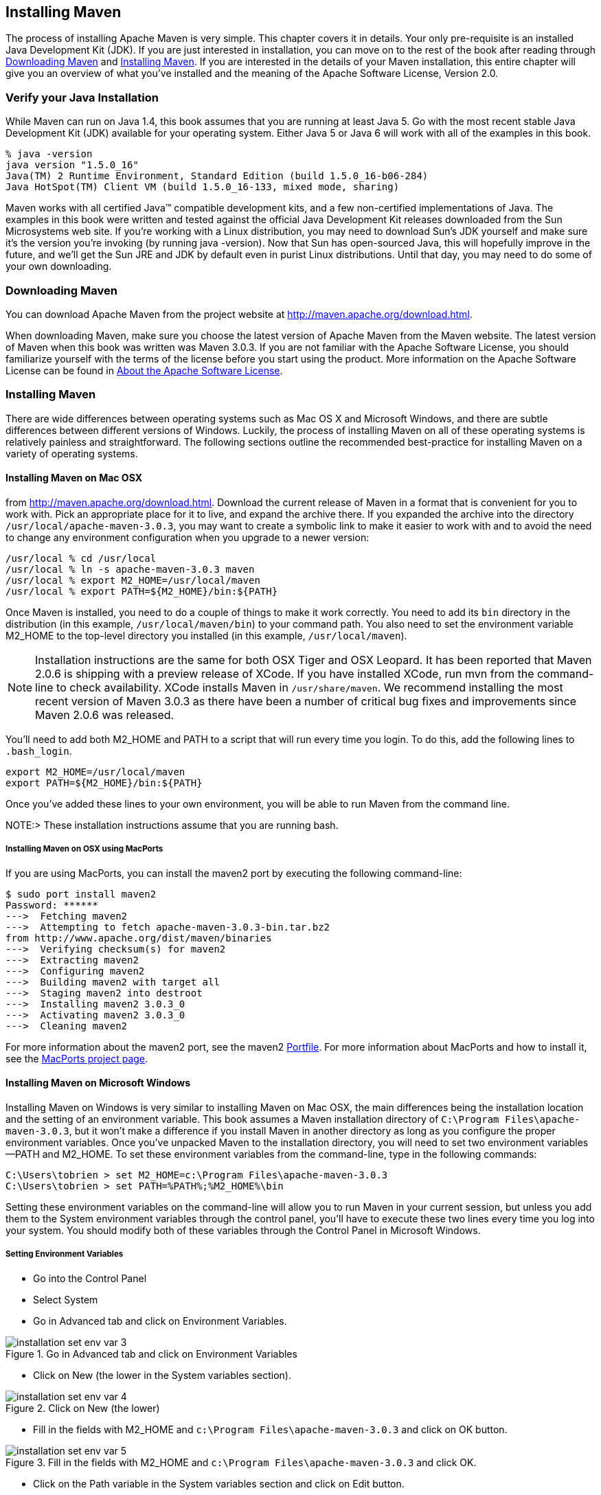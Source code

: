 [[installation]]
== Installing Maven

The process of installing Apache Maven is very simple. This chapter
covers it in details. Your only pre-requisite is an installed Java
Development Kit (JDK). If you are just interested in installation, you
can move on to the rest of the book after reading through
<<installation-sect-maven-download>> and
<<installation-sect-maven-install>>. If you are interested in the
details of your Maven installation, this entire chapter will give you
an overview of what you've installed and the meaning of the Apache
Software License, Version 2.0.

[[installation-sect-java]]
=== Verify your Java Installation

While Maven can run on Java 1.4, this book assumes that you are
running at least Java 5. Go with the most recent stable Java
Development Kit (JDK) available for your operating system. Either Java
5 or Java 6 will work with all of the examples in this book.

----
% java -version
java version "1.5.0_16"
Java(TM) 2 Runtime Environment, Standard Edition (build 1.5.0_16-b06-284)
Java HotSpot(TM) Client VM (build 1.5.0_16-133, mixed mode, sharing)        
----

Maven works with all certified Java(TM) compatible development kits,
and a few non-certified implementations of Java. The examples in this
book were written and tested against the official Java Development Kit
releases downloaded from the Sun Microsystems web site. If you're
working with a Linux distribution, you may need to download Sun's JDK
yourself and make sure it's the version you're invoking (by running
+java -version+). Now that Sun has open-sourced Java, this will
hopefully improve in the future, and we'll get the Sun JRE and JDK by
default even in purist Linux distributions. Until that day, you may
need to do some of your own downloading.

[[installation-sect-maven-download]]
=== Downloading Maven

You can download Apache Maven from the project website at
http://maven.apache.org/download.html[http://maven.apache.org/download.html].

When downloading Maven, make sure you choose the latest version of
Apache Maven from the Maven website. The latest version of Maven when
this book was written was Maven 3.0.3. If you are not familiar with
the Apache Software License, you should familiarize yourself with the
terms of the license before you start using the product. More
information on the Apache Software License can be found in
<<installation-sect-license>>.

[[installation-sect-maven-install]]
=== Installing Maven

There are wide differences between operating systems such as Mac OS X
and Microsoft Windows, and there are subtle differences between
different versions of Windows. Luckily, the process of installing
Maven on all of these operating systems is relatively painless and
straightforward. The following sections outline the recommended
best-practice for installing Maven on a variety of operating systems.

[[installation-sect-maven-osx]]
==== Installing Maven on Mac OSX

from http://maven.apache.org/download.html[]. Download the current
release of Maven in a format that is convenient for you to work
with. Pick an appropriate place for it to live, and expand the archive
there. If you expanded the archive into the directory
`/usr/local/apache-maven-3.0.3`, you may want to create a symbolic
link to make it easier to work with and to avoid the need to change
any environment configuration when you upgrade to a newer version:

----
/usr/local % cd /usr/local
/usr/local % ln -s apache-maven-3.0.3 maven
/usr/local % export M2_HOME=/usr/local/maven
/usr/local % export PATH=${M2_HOME}/bin:${PATH}
----

Once Maven is installed, you need to do a couple of things to make it
work correctly. You need to add its `bin` directory in the
distribution (in this example, `/usr/local/maven/bin`) to your command
path. You also need to set the environment variable +M2_HOME+ to the
top-level directory you installed (in this example,
`/usr/local/maven`).

NOTE: Installation instructions are the same for both OSX Tiger and
OSX Leopard. It has been reported that Maven 2.0.6 is shipping with a
preview release of XCode. If you have installed XCode, run +mvn+ from
the command-line to check availability. XCode installs Maven in
`/usr/share/maven`. We recommend installing the most recent version of
Maven 3.0.3 as there have been a number of critical bug fixes and
improvements since Maven 2.0.6 was released.

You'll need to add both +M2_HOME+ and +PATH+ to a script that will run
every time you login. To do this, add the following lines to
`.bash_login`.

----
export M2_HOME=/usr/local/maven
export PATH=${M2_HOME}/bin:${PATH}
----

Once you've added these lines to your own environment, you will be
able to run Maven from the command line.

NOTE:> These installation instructions assume that you are running
bash.

[[installation-sect-macports]]
===== Installing Maven on OSX using MacPorts

If you are using MacPorts, you can install the maven2 port by
executing the following command-line:

----
$ sudo port install maven2
Password: ******
--->  Fetching maven2
--->  Attempting to fetch apache-maven-3.0.3-bin.tar.bz2 
from http://www.apache.org/dist/maven/binaries
--->  Verifying checksum(s) for maven2
--->  Extracting maven2
--->  Configuring maven2
--->  Building maven2 with target all
--->  Staging maven2 into destroot
--->  Installing maven2 3.0.3_0
--->  Activating maven2 3.0.3_0
--->  Cleaning maven2
----

For more information about the maven2 port, see the maven2
http://trac.macports.org/browser/trunk/dports/java/maven2/Portfile[Portfile]. For
more information about MacPorts and how to install it, see the
http://www.macports.org/index.php[MacPorts project page].

[[installation-sect-windows]]
==== Installing Maven on Microsoft Windows

Installing Maven on Windows is very similar to installing Maven on Mac
OSX, the main differences being the installation location and the
setting of an environment variable. This book assumes a Maven
installation directory of `C:\Program Files\apache-maven-3.0.3`, but
it won't make a difference if you install Maven in another directory
as long as you configure the proper environment variables. Once you've
unpacked Maven to the installation directory, you will need to set two
environment variables—+PATH+ and +M2_HOME+. To set these environment
variables from the command-line, type in the following commands:

----
C:\Users\tobrien > set M2_HOME=c:\Program Files\apache-maven-3.0.3
C:\Users\tobrien > set PATH=%PATH%;%M2_HOME%\bin
----

Setting these environment variables on the command-line will allow you
to run Maven in your current session, but unless you add them to the
System environment variables through the control panel, you'll have to
execute these two lines every time you log into your system. You
should modify both of these variables through the Control Panel in
Microsoft Windows.

[[installation-sect-set-env-var]]
===== Setting Environment Variables
* Go into the +Control Panel+
* Select +System+
* Go in +Advanced+ tab and click on +Environment Variables+.

[[fig-click-on-env-var]]
.Go in Advanced tab and click on Environment Variables
image::figs/web/installation_set_env_var_3.png[scale="50"]

* Click on +New+ (the lower in the System variables section).

[[fig-click-on-new]]
.Click on New (the lower)
image::figs/web/installation_set_env_var_4.png[scale="50"]

* Fill in the fields with +M2_HOME+ and `c:\Program
Files\apache-maven-3.0.3` and click on OK button.

[[fig-fill-in-the-fields]]
.Fill in the fields with +M2_HOME+ and `c:\Program Files\apache-maven-3.0.3` and click OK.
image::figs/web/installation_set_env_var_5.png[scale="50"]

* Click on the Path variable in the System variables section and click
on Edit button.  

[[fig-click-path-variable]]
.Click on the Path variable in the System variables section and click on Edit button.
image::figs/web/installation_set_env_var_6.png[scale="50"]

* Add the string +%M2_HOME%\bin;+ in the Variable value field to the
front of the existing value and click on the OK button in this and the
following dialogs

[[installation-sect-maven-linux]]
==== Installing Maven on Linux

To install Maven on a Linux machine follow the exact procedure
outlined in <<installation-sect-maven-osx>>.

[[installation-sect-bsd]]
==== Installing Maven on FreeBSD or OpenBSD

To install Maven on a FreeBSD or OpenBSD machine, follow the exact
procedure outlined in <<installation-sect-maven-osx>>.

[[installation-sect-test-install]]
=== Testing a Maven Installation

Once Maven is installed, you can check the version by running +mvn -v+
from the command-line. If Maven has been installed, you should see
something resembling the following output.

----
$ mvn -v
Apache Maven 3.0.1
Java version: 1.6.0_21
Java home: /System/Library/Frameworks/JavaVM.framework/Versions/1.6.0/Home
Default locale: en_US, platform encoding: MacRoman
OS name: "mac os x" version: "10.6.3" arch: "x86_64" Family: "mac"
----

If you see this output, you know that Maven is available and ready to
be used. If you do not see this output, and your operating system
cannot find the +mvn+ command, make sure that your +PATH+ environment
variable and +M2_HOME+ environment variable have been properly set.

[[installation-sect-details]]
=== Maven Installation Details

Maven's download measures in at roughly 1.5 MiB, it has attained such
a slim download size because the core of Maven has been designed to
retrieve plugins and dependencies from a remote repository
on-demand. When you start using Maven, it will start to download
plugins to a local repository described in
<<installation-sect-user>>. In case you are curious, let's take a
quick look at what is in Maven's installation directory.

----
/usr/local/maven $ ls -p1
LICENSE.txt
NOTICE.txt
README.txt
bin/
boot/
conf/
lib/
----

`LICENSE.txt` contains the software license for `~/.m2`. The `lib/`
directory contains a single JAR file ('maven-core-3.0.3-uber.jar')
that contains the core of Maven.

NOTE: Unless you are working in a shared Unix environment, you should
avoid customizing the `settings.xml` in `M2_HOME/conf`. Altering the
global `settings.xml` file in the Maven installation itself is usually
unnecessary and it tends to complicate the upgrade procedure for Maven
as you'll have to remember to copy the customized `settings.xml` from
the old Maven installation to the new installation. If you need to
customize `settings.xml`, you should be editing your own
`settings.xml` in `~/.m2/settings.xml`.

[[installation-sect-user]]
==== User-specific Configuration and Repository

Once you start using Maven extensively, you'll notice that Maven has
created some local user-specific configuration files and a local
repository in your home directory. In `~/.m2` there will be:

~/.m2/settings.xml::

   A file containing user-specific configuration for authentication,
   repositories, and other information to customize the behavior of
   Maven.

~/.m2/repository/::

   This directory contains your local Maven repository. When you
   download a dependency from a remote Maven repository, Maven stores
   a copy of the dependency in your local repository.

NOTE: In Unix (and OSX), your home directory will be referred to using
a tilde (i.e. `~/bin` refers to `/home/tobrien/bin`). In Windows, we
will also be using `~` to refer to your home directory. In Windows XP,
your home directory is `C:\Documents and Settings\tobrien`, and in
Windows Vista, your home directory is `C:\Users\tobrien`. From this
point forward, you should translate paths such as `~/m2` to your
operating system's equivalent.

[[installation-sect-upgrade]]
==== Upgrading a Maven Installation

If you've installed Maven on a Mac OSX or Unix machine according to
the details in <<installation-sect-maven-osx>> and
<<installation-sect-maven-linux>>, it should be easy to upgrade to
newer versions of Maven when they become available. Simply install the
newer version of Maven ('/usr/local/maven-2.future') next to the
existing version of Maven ('/usr/local/maven-3.0.3'). Then switch the
symbolic link `/usr/local/maven` from `/usr/local/maven-3.0.3` to
`/usr/local/maven-2.future`. Since, you've already set your +M2_HOME+
variable to point to `/usr/local/maven`, you won't need to change any
environment variables.

If you have installed Maven on a Windows machine, simply unpack Maven
to `C:\Program Files\maven-2.future` and update your +M2_HOME+
variable.

NOTE: If you have any customizations to the global `settings.xml` in
`M2_HOME/conf`, you will need to copy this `settings.xml` to the
`conf` directory of the new Maven installation.

[[installation-sect-upgrade-detail]]
==== Upgrading from Maven 1.x to Maven 2.x

If you are upgrading from Maven 1 to Maven 2, you are going to be
using an entirely new POM and repository structure. If you have
already created a custom Maven 1 repository to hold custom artifacts,
you can use the Nexus Repository Manager to expose a Maven 1
repository in a format that can be understood by Maven 2 clients. For
more information about the Nexus Repository Manager, see
+http://www.sonatype.com/books/nexus-book/reference/[Repository
Management with Nexus]+. In addition to tools like Nexus, you can also
configure references to repositories to use the +legacy+ layout
format.

If you have a set of Maven 1 projects, you may want to know about the
Maven One Plugin. The Maven One Plugin was designed to help projects
migrate from Maven 1 to Maven 2. If you have a Maven 1 project, you
can convert the project's POM by running the +one:convert+ goal as
follows:

----
$ cd my-project
$ mvn one:convert
----

+one:convert+ will read a `project.xml` and produce a `pom.xml` that
is compatible with Maven 2. If you've customized a Maven 1 build using
Jelly script in a `maven.xml` file, you will need to investigate other
options. While Maven 1 emphasized Jelly scripting for customizing
builds, Maven 2 favors custom plugins or customization through
scripting Plugins or the Maven Antrun Plugin.

The most important thing to know about when upgrading from Maven 1 to
Maven 2 is that Maven 2 is a completely different build
framework. Maven 2 introduces the concept of the Maven Lifecycle and
redefines the relationships between plugins. If you upgrade from Maven
1 to Maven 2, you need to invest some time in learning about the
differences between the two versions. Although it might seem
straightforward to start learning about the new POM structure, you
should focus on the Lifecycle first. If you understand the Maven
Lifecycle, you will be able to use Maven to its fullest potential.

[[installation-sect-uninstalling]]
=== Uninstalling Maven

Most of the installation instructions involve unpacking of the Maven
distribution archive in a directory and setting of various environment
variables. If you need to remove Maven from your computer, all you
need to do is delete your Maven installation directory and remove the
environment variables. You will also want to delete the `~/.m2`
directory as it contains your local repository.

[[installation-sect-getting-help]]
=== Getting Help with Maven

While this book aims to be a comprehensive reference, there are going
to be topics we will miss and special situations and tips which are
not covered. While the core of Maven is very simple, the real work in
Maven happens in the plugins, and there are too many plugins available
to cover them all in one book. You are going to encounter problems and
features which have not been covered in this book; in these cases, we
suggest searching for answers at the following locations:

http://maven.apache.org[http://maven.apache.org]::

   This will be the first place to look, the Maven web site contains a
   wealth of information and documentation. Every plugin has a few
   pages of documentation and there are a series of "quick start"
   documents which will be helpful in addition to the content of this
   book. While the Maven site contains a wealth of information, it can
   also be a frustrating, confusing, and overwhelming. There is a
   custom Google search box on the main Maven page that will search
   known Maven sites for information. This provides better results
   than a generic Google search.

Maven User Mailing List::

   The Maven User mailing list is the place for users to ask
   questions. Before you ask a question on the user mailing list, you
   will want to search for any previous discussion that might relate
   to your question. It is bad form to ask a question that has already
   been asked without first checking to see if an answer already
   exists in the archives. There are a number of useful mailing list
   archive browsers, we've found Nabble to the be the most useful. You
   can browse the User mailing list archives at
   http://mail-archives.apache.org/mod_mbox/maven-users/[http://mail-archives.apache.org/mod_mbox/maven-users/]. You
   can join the user mailing list by following the instructions
   available at
   http://maven.apache.org/mail-lists.html[http://maven.apache.org/mail-lists.html].

http://books.sonatype.com[http://books.sonatype.com]::

   Sonatype maintains an online copy of this book and other tutorials
   related to Apache Maven.

[[installation-sect-license]]
=== About the Apache Software License

Apache Maven is released under the Apache Software License, Version
2.0. If you want to read this license, you can read
`${M2_HOME}/LICENSE.txt` or read this license on the Open Source
Initiative's web site at
http://www.opensource.org/licenses/apache2.0.php[http://www.opensource.org/licenses/apache2.0.php].

There's a good chance that, if you are reading this book, you are not
a lawyer. If you are wondering what the Apache License, Version 2.0
means, the Apache Software Foundation has assembled a very helpful
Frequently Asked Questions (FAQ) page about the license available at
http://www.apache.org/foundation/licence-FAQ.html[http://www.apache.org/foundation/licence-FAQ.html].

